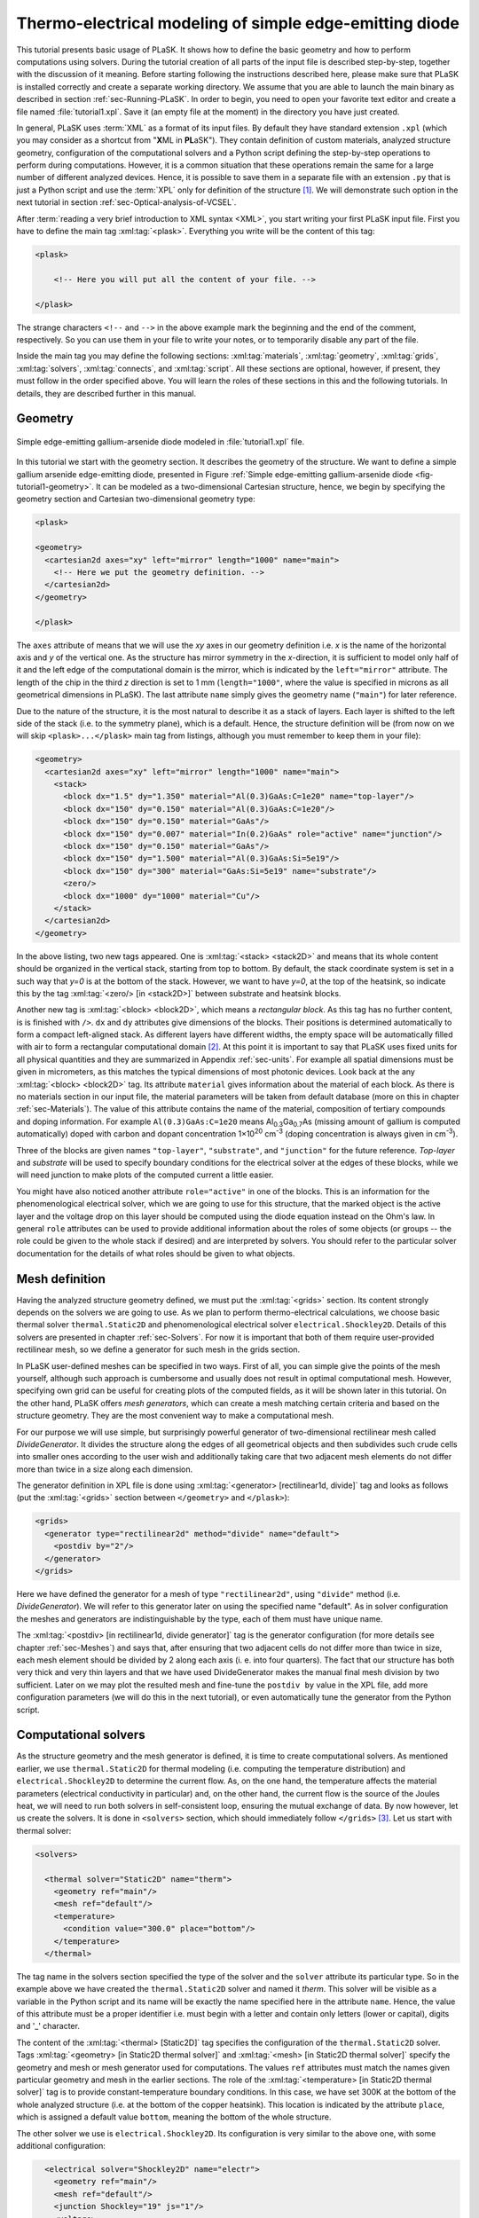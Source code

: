.. _sec-Thermo-electrical-modeling-of-simple-ee-laser:

Thermo-electrical modeling of simple edge-emitting diode
--------------------------------------------------------

This tutorial presents basic usage of PLaSK. It shows how to define the basic geometry and how to perform computations using solvers. During the tutorial creation of all parts of the input file is described step-by-step, together with the discussion of it meaning. Before starting following the instructions described here, please make sure that PLaSK is installed correctly and create a separate working directory. We assume that you are able to launch the main binary as described in section :ref:`sec-Running-PLaSK`. In order to begin, you need to open your favorite text editor and create a file named :file:`tutorial1.xpl`. Save it (an empty file at the moment) in the directory you have just created.

In general, PLaSK uses :term:`XML` as a format of its input files. By default they have standard extension ``.xpl`` (which you may consider as a shortcut from "**X**\ ML in **PL**\ aSK"). They contain definition of custom materials, analyzed structure geometry, configuration of the computational solvers and a Python script defining the step-by-step operations to perform during computations. However, it is a common situation that these operations remain the same for a large number of different analyzed devices. Hence, it is possible to save them in a separate file with an extension ``.py`` that is just a Python script and use the :term:`XPL` only for definition of the structure [#run-py-file]_. We will demonstrate such option in the next tutorial in section :ref:`sec-Optical-analysis-of-VCSEL`.

After :term:`reading a very brief introduction to XML syntax <XML>`, you start writing your first PLaSK input file. First you have to define the main tag :xml:tag:`<plask>`. Everything you write will be the content of this tag:

.. code-block:: xml

    <plask>

        <!-- Here you will put all the content of your file. -->

    </plask>

The strange characters ``<!--`` and ``-->`` in the above example mark the beginning and the end of the comment, respectively. So you can use them in your file to write your notes, or to temporarily disable any part of the file.

Inside the main tag you may define the following sections: :xml:tag:`materials`, :xml:tag:`geometry`, :xml:tag:`grids`, :xml:tag:`solvers`, :xml:tag:`connects`, and :xml:tag:`script`. All these sections are optional, however, if present, they must follow in the order specified above. You will learn the roles of these sections in this and the following tutorials. In details, they are described further in this manual.


Geometry
^^^^^^^^

.. _fig-tutorial1-geometry:
.. figure:: tutorial1-geometry.*
   :align: center

   Simple edge-emitting gallium-arsenide diode modeled in :file:`tutorial1.xpl` file.


In this tutorial we start with the geometry section. It describes the geometry of the structure. We want to define a simple gallium arsenide edge-emitting diode, presented in Figure :ref:`Simple edge-emitting gallium-arsenide diode <fig-tutorial1-geometry>`. It can be modeled as a two-dimensional Cartesian structure, hence, we begin by specifying the geometry section and Cartesian two-dimensional geometry type:

.. code-block:: xml

    <plask>

    <geometry>
      <cartesian2d axes="xy" left="mirror" length="1000" name="main">
        <!-- Here we put the geometry definition. -->
      </cartesian2d>
    </geometry>

    </plask>

The ``axes`` attribute of means that we will use the *xy* axes in our geometry definition i.e. *x* is the name of the horizontal axis and *y* of the vertical one. As the structure has mirror symmetry in the *x*-direction, it is sufficient to model only half of it and the left edge of the computational domain is the mirror, which is indicated by the ``left="mirror"`` attribute. The length of the chip in the third *z* direction is set to 1 mm (``length="1000"``, where the value is specified in microns as all geometrical dimensions in PLaSK). The last attribute ``name`` simply gives the geometry name (``"main"``) for later reference.

Due to the nature of the structure, it is the most natural to describe it as a stack of layers. Each layer is shifted to the left side of the stack (i.e. to the symmetry plane), which is a default. Hence, the structure definition will be (from now on we will skip ``<plask>...</plask>`` main tag from listings, although you must remember to keep them in your file):

.. code-block:: xml

    <geometry>
      <cartesian2d axes="xy" left="mirror" length="1000" name="main">
        <stack>
          <block dx="1.5" dy="1.350" material="Al(0.3)GaAs:C=1e20" name="top-layer"/>
          <block dx="150" dy="0.150" material="Al(0.3)GaAs:C=1e20"/>
          <block dx="150" dy="0.150" material="GaAs"/>
          <block dx="150" dy="0.007" material="In(0.2)GaAs" role="active" name="junction"/>
          <block dx="150" dy="0.150" material="GaAs"/>
          <block dx="150" dy="1.500" material="Al(0.3)GaAs:Si=5e19"/>
          <block dx="150" dy="300" material="GaAs:Si=5e19" name="substrate"/>
          <zero/>
          <block dx="1000" dy="1000" material="Cu"/>
        </stack>
      </cartesian2d>
    </geometry>

In the above listing, two new tags appeared. One is :xml:tag:`<stack> <stack2D>` and means that its whole content should be organized in the vertical stack, starting from top to bottom. By default, the stack coordinate system is set in a such way that *y=0* is at the bottom of the stack. However, we want to have *y=0*, at the top of the heatsink, so indicate this by the tag :xml:tag:`<zero/> [in <stack2D>]` between substrate and heatsink blocks.

Another new tag is :xml:tag:`<block> <block2D>`, which means a *rectangular block*. As this tag has no further content, is is finished with ``/>``. ``dx`` and ``dy`` attributes give dimensions of the blocks. Their positions is determined automatically to form a compact left-aligned stack. As different layers have different widths, the empty space will be automatically filled with air to form a rectangular computational domain [#rect-mesh-skip-empty]_. At this point it is important to say that PLaSK uses fixed units for all physical quantities and they are summarized in Appendix :ref:`sec-units`. For example all spatial dimensions must be given in micrometers, as this matches the typical dimensions of most photonic devices. Look back at the any :xml:tag:`<block> <block2D>` tag. Its attribute ``material`` gives information about the material of each block. As there is no materials section in our input file, the material parameters will be taken from default database (more on this in chapter :ref:`sec-Materials`). The value of this attribute contains the name of the material, composition of tertiary compounds and doping information. For example ``Al(0.3)GaAs:C=1e20`` means Al\ :sub:`0.3`\ Ga\ :sub:`0.7`\ As (missing amount of gallium is computed automatically) doped with carbon and dopant concentration 1×10\ :sup:`20` cm\ :sup:`-3` (doping concentration is always given in cm\ :sup:`-3`).

Three of the blocks are given names ``"top-layer"``, ``"substrate"``, and ``"junction"`` for the future reference. `Top-layer` and `substrate` will be used to specify boundary conditions for the electrical solver at the edges of these blocks, while we will need junction to make plots of the computed current a little easier.

You might have also noticed another attribute ``role="active"`` in one of the blocks. This is an information for the phenomenological electrical solver, which we are going to use for this structure, that the marked object is the active layer and the voltage drop on this layer should be computed using the diode equation instead on the Ohm's law. In general ``role`` attributes can be used to provide additional information about the roles of some objects (or groups -- the role could be given to the whole stack if desired) and are interpreted by solvers. You should refer to the particular solver documentation for the details of what roles should be given to what objects.



Mesh definition
^^^^^^^^^^^^^^^

Having the analyzed structure geometry defined, we must put the :xml:tag:`<grids>` section. Its content strongly depends on the solvers we are going to use. As we plan to perform thermo-electrical calculations, we choose basic thermal solver ``thermal.Static2D`` and phenomenological electrical solver ``electrical.Shockley2D``. Details of this solvers are presented in chapter :ref:`sec-Solvers`. For now it is important that both of them require user-provided rectilinear mesh, so we define a generator for such mesh in the grids section.

In PLaSK user-defined meshes can be specified in two ways. First of all, you can simple give the points of the mesh yourself, although such approach is cumbersome and usually does not result in optimal computational mesh. However, specifying own grid can be useful for creating plots of the computed fields, as it will be shown later in this tutorial. On the other hand, PLaSK offers *mesh generators*, which can create a mesh matching certain criteria and based on the structure geometry. They are the most convenient way to make a computational mesh.

For our purpose we will use simple, but surprisingly powerful generator of two-dimensional rectilinear mesh called *DivideGenerator*. It divides the structure along the edges of all geometrical objects and then subdivides such crude cells into smaller ones according to the user wish and additionally taking care that two adjacent mesh elements do not differ more than twice in a size along each dimension.

The generator definition in XPL file is done using :xml:tag:`<generator> [rectilinear1d, divide]` tag and looks as follows (put the :xml:tag:`<grids>` section between ``</geometry>`` and ``</plask>``):

.. code-block:: xml

    <grids>
      <generator type="rectilinear2d" method="divide" name="default">
        <postdiv by="2"/>
      </generator>
    </grids>

Here we have defined the generator for a mesh of type ``"rectilinear2d"``, using ``"divide"`` method (i.e. *DivideGenerator*). We will refer to this generator later on using the specified name "default". As in solver configuration the meshes and generators are indistinguishable by the type, each of them must have unique name.

The :xml:tag:`<postdiv> [in rectilinear1d, divide generator]` tag is the generator configuration (for more details see chapter :ref:`sec-Meshes`) and says that, after ensuring that two adjacent cells do not differ more than twice in size, each mesh element should be divided by 2 along each axis (i. e. into four quarters). The fact that our structure has both very thick and very thin layers and that we have used DivideGenerator makes the manual final mesh division by two sufficient. Later on we may plot the resulted mesh and fine-tune the ``postdiv by`` value in the XPL file, add more configuration parameters (we will do this in the next tutorial), or even automatically tune the generator from the Python script.


Computational solvers
^^^^^^^^^^^^^^^^^^^^^

As the structure geometry and the mesh generator is defined, it is time to create computational solvers. As mentioned earlier, we use ``thermal.Static2D`` for thermal modeling (i.e. computing the temperature distribution) and ``electrical.Shockley2D`` to determine the current flow. As, on the one hand, the temperature affects the material parameters (electrical conductivity in particular) and, on the other hand, the current flow is the source of the Joules heat, we will need to run both solvers in self-consistent loop, ensuring the mutual exchange of data. By now however, let us create the solvers. It is done in ``<solvers>`` section, which should immediately follow ``</grids>`` [#blank-lines-in-XML]_. Let us start with thermal solver:

.. code-block:: xml

    <solvers>

      <thermal solver="Static2D" name="therm">
        <geometry ref="main"/>
        <mesh ref="default"/>
        <temperature>
          <condition value="300.0" place="bottom"/>
        </temperature>
      </thermal>

The tag name in the solvers section specified the type of the solver and the ``solver`` attribute its particular type. So in the example above we have created the ``thermal.Static2D`` solver and named it *therm*. This solver will be visible as a variable in the Python script and its name will be exactly the name specified here in the attribute ``name``. Hence, the value of this attribute must be a proper identifier i.e. must begin with a letter and contain only letters (lower or capital), digits and '_' character.

The content of the :xml:tag:`<thermal> [Static2D]` tag specifies the configuration of the ``thermal.Static2D`` solver. Tags :xml:tag:`<geometry>  [in Static2D thermal solver]` and :xml:tag:`<mesh> [in Static2D thermal solver]` specify the geometry and mesh or mesh generator used for computations. The values ``ref`` attributes must match the names given particular geometry and mesh in the earlier sections. The role of the :xml:tag:`<temperature> [in Static2D thermal solver]` tag is to provide constant-temperature boundary conditions. In this case, we have set 300K at the bottom of the whole analyzed structure (i.e. at the bottom of the copper heatsink). This location is indicated by the attribute ``place``, which is assigned a default value ``bottom``, meaning the bottom of the whole structure.

The other solver we use is ``electrical.Shockley2D``. Its configuration is very similar to the above one, with some additional configuration:

.. code-block:: xml

      <electrical solver="Shockley2D" name="electr">
        <geometry ref="main"/>
        <mesh ref="default"/>
        <junction Shockley="19" js="1"/>
        <voltage>
          <condition value="1.0">
            <place object="top-layer" side="top"/>
          </condition>
          <condition value="0.0">
            <place object="substrate" side="bottom"/>
          </condition>
        </voltage>
      </electrical>

    </solvers>

You notice the additional tag :xml:tag:`<junction> [in Shockley2D electrical solver]` with attributes ``Shockley`` and ``js``. These are custom parameters of ``Shockley2D`` electrical solver and they set values for phenomenological junction coefficient :math:`\beta` and reverse current density :math:`j_{s}`. Their meaning is described in section :ref:`sec-Solver-electrical-beta`. At this moment just leave their values as in the example.

Next, we have two boundary conditions, specifying electric potential (voltage) at the top side of the object named ``"top-layer"`` (1V) and at the bottom side of the ``"substrate"`` (0V). Take a look at the geometry section to see which objects are these. As the definition of the location of boundary conditions is not a single word, we had to use the separate tag :xml:tag:`<place>` as a content of the ``<condition>`` tag instead of its place attribute. If you wonder why we could not simple specify 1V potential at the top of the whole structure similarly as it was done for thermal solver, notice that the top layer has width of only 1.5µm and there is 4998.5µm of air adjacent to it. You would not want to put voltage to the air.

Once the solvers are created, you have to connect them. In PLaSK data between solvers is exchanged using a system of providers and receivers. For example thermal solver have temperature provider called ``outTemperature`` and any other solver has receiver ``inTemperature``. By connecting them in the :xml:tag:`<connects>` section of the XPL file, we can ensure that each time the other solver (in our case this will be ``electrical.Shockley2D`` that we named ``electr``) requires temperature distribution, e.g. in order to consider the temperature dependence of the material electrical conductivity, its recently computed value will be provided automatically. On the other hand, in order to perform the computations, the thermal solver needs distribution of Joule's heat density, which can be similarly provided by the electrical solver. Hence, we need to define the :xml:tag:`<connects>` section that follow solvers definition:

.. code-block:: xml

    <connects>
      <connect in="electr.inTemperature" out="therm.outTemperature"/>
      <connect in="therm.inHeat" out="electr.outHeat"/>
    </connects>

Receiver specification is always *solver_name.inReceivedQuantity*, where *solver_name* is the name we have given the solver in the :xml:tag:`<solvers>` section. Similarly providers are named `solver_name.outProvidedQuantity`. Receivers and providers always have names prefixed in and out in order to easily distinguish them. The complete list of the providers and receives available in each solver is presented in chapter :ref:`sec-Solvers`.

After you have specified the above connections, bi-directional data exchange between the solvers will be done automatically and you need not worry about it during your calculations. If you want, you may connect a single provider with multiple receivers, however, not the opposite. Also, PLaSK will report an error if you try to connect providers and receivers of the incompatible type (e.g. ``inTemperature`` and ``outHeatDensity``).


.. topic:: Listing of :file:`tutorial1.xpl` with empty script section.

    .. _lis-Listing-of-tutorial1.xpl:
    .. code-block:: xml

        <plask>

        <geometry>
          <cartesian2d axes="xy" left="mirror" length="1000" name="main">
        <stack>
          <block dx="1.5" dy="1.350" material="Al(0.3)GaAs:C=1e20" name="top-layer"/>
          <block dx="150" dy="0.150" material="Al(0.3)GaAs:C=1e20"/>
          <block dx="150" dy="0.150" material="GaAs"/>
          <block dx="150" dy="0.007" material="In(0.2)GaAs" role="active" name="junction"/>
          <block dx="150" dy="0.150" material="GaAs"/>
          <block dx="150" dy="1.500" material="Al(0.3)GaAs:Si=5e19"/>
          <block dx="150" dy="300" material="GaAs:Si=5e19" name="substrate"/>
          <zero/>
          <block dx="1000" dy="1000" material="Cu"/>
        </stack>
          </cartesian2d>
        </geometry>

        <grids>
          <generator type="rectilinear2d" method="divide" name="default">
        <postdiv by="2"/>
          </generator>
        </grids>

        <solvers>
          <thermal solver="Static2D" name="therm">
        <geometry ref="main"/>
        <mesh ref="default"/>
        <temperature>
          <condition value="300.0" place="bottom"/>
        </temperature>
          </thermal>
          <electrical solver="Shockley2D" name="electr">
        <geometry ref="main"/>
        <mesh ref="default"/>
        <junction Shockley="19" js="1"/>
        <voltage>
          <condition value="1.0">
            <place object="top-layer" side="top"/>
          </condition>
          <condition value="0.0">
            <place object="substrate" side="bottom"/>
          </condition>
        </voltage>
          </electrical>
        </solvers>

        <connects>
          <connect in="electr.inTemperature" out="therm.outTemperature"/>
          <connect in="therm.inHeat" out="electr.outHeat"/>
        </connects>

        <script>
        <!-- Here will go the script presented in the rest of this tutorial -->
        </script>

        </plask>

Running computations
^^^^^^^^^^^^^^^^^^^^

At this point, you have prepared all the data needed to perform thermo-electrical analysis of the sample device. :ref:`Listing of tutorial1.xpl <lis-Listing-of-tutorial1.xpl>` shows the review of what we have created so far. The only missing part is the :xml:tag:`<script>` section, which should be the last section of the file. In this section you define operations you want to perform: computations and presentation of the results. It is a script written in very easy-to-learn programming language Python. If you want to be able to write advanced programs for analysis of your structures (e. g. automatic optimization) you can find useful tutorials in the internet. A good starting point would be: http://docs.python.org/2/tutorial/, which covers Python basics.

Other useful resources are:
 - http://www.scipy.org/Tentative_NumPy_Tutorial
 - http://docs.scipy.org/doc/scipy/reference/tutorial/index.html
 - http://matplotlib.org/users/pyplot_tutorial.html

They give simple introduction to performing advanced scientific computations in Python and making professionally looking plots using Matlab-like interface.

However, in order to just use PLaSK and perform basic computations, you do not need any knowledge of Python other than presented in this manual. Even so, the Python syntax is so simple and readable that you should have no problems reading and understanding moderately advanced scripts and writing simple ones on your own.

As you have noticed, there is already a :xml:tag:`<script>` section in :ref:`listing of tutorial1.xpl <lis-Listing-of-tutorial1.xpl>`. All the Python code presented from now on in this tutorial must be put inside this section. Hence, we will skip the XML elements from the examples.

In our tutorial we want to self-consistently compute temperature and electric current distribution. Having all the solvers set in the XPL file, we just need to launch calculations::

    verr = electr.compute(1)
    terr = therm.compute(1)

As Python uses indentation to indicate blocks of the code, it is important not to insert any spaces in the beginning of the two above lines. Their meaning is as follows:
1. run single computations of the solver ``electr`` and store the maximum change of computed voltage in variable ``verr``,
2. run single computations of the solver ``therm`` and store the maximum change of computed voltage in variable ``terr``.

Both used solvers apply finite element method for their computations. However, the temperature dependence of the thermal and electrical conductivities and current dependence of the effective electrical conductivity in the active region make the whole problem a nonlinear one. Hence, the finite-element computations have to be repeated until the convergence is achieved. The values returned by compute methods of both solvers indicate error of such convergence i.e. you should keep computing as long as any of them is larger than some desired limit. Solvers can do this automatically, but as we want to achieve mutual convergence of two connected solvers, we have to take the control ourselves. For this reason we pass integer number *n* = 1 as arguments of the methods, which means: do not perform more than *n* loops, even if the convergence is not achieved.

After initial calculations, we may run further computations in a loop, which is repeated until both returned errors are smaller than the default limits::

    while terr > therm.maxerr or verr > electr.maxerr:
        verr = electr.compute(6)
        terr = therm.compute(1)

    print_log(LOG_INFO, "Calculations finished!")

Notice that the content of the loop is indented after the semicolon. This is how Python knows what should go inside the loop. The line without indentation will be executed after the loop and, in this case, it simply prints a custom log message.

This time we allow to run maximum 6 loop iterations of the electrical solver interchanged with a single iteration of the thermal one. The reason for such a choice is the fact that the electrical solver converges much slower than the thermal one, so we need to let it run more times. You are free to change the limit and see how quickly the whole system converges. You may even skip the limit at all (i.e. type ``electr.compute()``), in which case the electrical computations will be performed until convergence is reached for the current temperature.

``therm.maxerr`` and ``electr.maxerr`` are default values of the convergence limits for the solvers (they can be adjuster either in the :xml:tag:`<solvers>` section or in the Python script). Hence, we repeat the loop until any of the returned errors is larger than the appropriate limit.

Having whole written the input file (including script) so far I suggest you to save it and run the computations with PLaSK in a way described in section :ref:`sec-Running-plask` i.e.

- In Linux shell or MACOS terminal:

  .. code-block:: bash

     joe@cray:~/tutorials$ plask tutorial1.xpl

- In Windows from the Command Prompt (assuming you have installed PLaSK in ``C:\Program Files\PLaSK\``):

  .. code-block:: bat

     C:\Users\joe\tutorials> "C:\Program Files\PLaSK\bin\plask.exe" tutorial1.xpl

You should see a lot of logs, but no results. This is not strange as we did not give any instructions to output the results. However, take a look at the end of the logs:

.. code-block:: none

    INFO          : electr:electrical.Shockley2D: Running electrical calculations
    DETAIL        : therm:thermal.Static2D: Getting temperatures
    DETAIL        : interpolate: Running LINEAR interpolation
    DETAIL        : electr:electrical.Shockley2D: Setting up matrix system (size=1675, bands=27{28})
    DETAIL        : electr:electrical.Shockley2D: Solving matrix system
    RESULT        : electr:electrical.Shockley2D: Loop 1(71): max(j@junc) = 8.88 kA/cm2, error = 0.0435 %
    INFO          : therm:thermal.Static2D: Running thermal calculations
    DETAIL        : therm:thermal.Static2D: Setting up matrix system (size=1675, bands=27{28})
    DETAIL        : electr:electrical.Shockley2D: Getting heat density
    DETAIL        : electr:electrical.Shockley2D: Computing heat densities
    DETAIL        : interpolate: Running LINEAR interpolation
    DETAIL        : therm:thermal.Static2D: Solving matrix system
    RESULT        : therm:thermal.Static2D: Loop 1(14): max(T) = 345.393 K, error = 0.00553302 K
    INFO          : Calculations finished!

In the last line you can see the message "Calculations finished!", which you printed yourself in the script. Before this, there is a lot of information given by the solvers. The very interesting one is the one before the last, reported by the thermal solver (see ``therm:thermal.Static2D:`` in this line) which gives the number of iterations, number of total iterations, the maximum computed temperature in the structure, and the maximum temperature update since the last call to the ``compute`` method. The convergence is achieved, since the default temperature change limit is 0.05K.


Showing results
^^^^^^^^^^^^^^^

In order to show the results, we need to retrieve the relevant information from the solvers. In PLaSK this can be done by using solver providers. Apart from connecting them to receivers, they can be directly called as normal methods. For example, in order to obtain the temperature distribution, you can issue the command: ``therm.outTemperature(mymesh)``, where ``mymesh`` is any mesh, on which you want to know the field distribution. It may be the same mesh that was used for computations, although does not need to. In the latter case, PLaSK will automatically interpolate data for you.

For now, let us obtain the temperature on the same mesh it was computed. So, add the following line at the end of the script section::

    temp = therm.outTemperature(therm.mesh)

This will assign the temperature distribution on the working mesh of the solver ``therm`` (given by ``therm.mesh``) to the variable ``temp``. Having done this we can get the maximum temperature simply as ``maxtemp = max(temp)``, save it to :term:`HDF5` file, or plot as a color map. Let us do the latter, using 12 color bands to indicate temperature. In addition we plot the wireframe of the analyzed structure, so we have some visual location reference, and add the temperature color-bar::

    plot_field(temp, 12)
    plot_geometry(GEO["main"], color="w")
    colorbar()

In the second line above, there is a global dictionary ``GEO``, which contains all geometries and geometry objects defined in the XPL file, with keys matching the value of the attribute ``name`` of each geometry. Hence, ``GEO["main"]`` is simply Python representation of our diode geometry described in the beginning of this tutorial [#GEO.name]_. Additional parameter color of the ``plot_geometry`` command makes the geometry wireframe plotted white instead of the default black. The rest of the code responsible for plotting the temperature should be self-explanatory.

Apart from the results it may be also useful to see the computational mesh. In order to do this, we create a new plot window using ``figure()`` command and plot the structure together with the computational mesh (actually the mesh is the same for both solvers, so you may get it from either one)::

    figure()
    plot_geometry(GEO["main"], set_limits=True)
    plot_mesh(electr.mesh)

Additional argument ``set_limits`` of :func:`plot_geometry <plask.pylab.plot_geometry>` set to ``true`` ensures that the axes limits will be adjusted to match the whole structure. In the previous figure it was automatically done by :func:`plot_field <plask.pylab.plot_field>` [#plot_field-limit]_.

In order to see the plots, you should add the command at the end of your script [#show]_::

    show()

When you run the file with PLaSK, you should see two windows with the plots. You can use the controls available in this windows to zoom or move the figure (try zooming the top left corner, where the actual diode active structure is located). You can also click the button with a small disk shown on it, to save the currently visible image to disk.

Before concluding this tutorial, let us make a second figure. This time, it will be two-dimensional plot of the current density in the active region. For this we need to know the vertical position of the active layer. We could compute it manually, knowing that we have set bottom of the GaAs substrate at level 0. By summing the layer thicknesses we get that the bottom edge of the active layer is located at position *y* = 301.650 µm. However, much better approach would be to determine this value automatically. You may remember that we have given the name junction to the active layer. In Python script we can refer to it as ``GEO["junction"]``. We can obtain the position of the bottom left corner of this block by adding command (put it directly before the ``show()``)::

    pos = GEO["main"].get_object_positions(GEO["junction"])[0]

``get_object_positions`` is a method of the geometry, which returns the list of positions of geometry object given as its argument. Is is a list and not a single value, as a single object may appear in the geometry several times (we will investigate such situation in the next tutorial). Hence, zero in brackets ``[0]`` at the end of the line extracts the first element of this list (in Python all lists are indexed starting from zero). In this way, ``pos`` is the two-dimensional vector indicating the position of the active layer.

Now, we can extract the vertical component of the active layer position as ``pos.y``. Next, we want to create a one-dimensional mesh spanning all over the active region::

    junction_mesh = mesh.Rectilinear2D(linspace(-150., 150., 1000), [pos.y])

Frankly speaking the created mesh is still a two-dimensional mesh, however, it has only one row. The thing that looks like a function invocation :class:`mesh.Rectilinear2D <plask.mesh.Rectilinear2D>` is a two-dimensinal rectilinear mesh class [#mesh-is-module]_ and by invoking it as a function, we create a particular instance of this class. Provided arguments are lists of the mesh points along *x* and *y* axes. If you have used Matlab, you should be familiar with the function ``linspace``. It returns a list of ``1000`` points (indicated by its third argument) spanning from –150 µm to 150 µm (first and second arguments). Along *y* axis we have only one point at the level of the active layer. Mind that you can correctly get fields for negative values of *x*, because you have specified ``left="mirror"`` in the geometry declaration.

Now, we can obtain the current density from the receiver of solver ``electr``::

    current = electr.outCurrentDensity(junction_mesh)

Now current can be considered as a one-dimesional array. However, it contains all the components of the current density vector, while we want to plot only the vertical component, which is perpendicular to the junction. So we may use Python so called list comprehension construct to transform one list into another::

    curry = [ abs(j.y) for j in current ]

The above line means: make list consisting of absolute values of ``j.y``, where ``j`` becomes consequently each element of the array current and store the resulting list in variable curry. Now, we can make a new figure and plot current density versus *x*-axis::

    figure()
    plot(junction_mesh.axis0, curry)
    xlabel("$x [um]")
    ylabel("current density [kA/cm$^2$]")

junction.axis0 gives the list of points in the horizontal axis of the two-dimensional mesh i.e. axis *x*. The last two lines add labels to the plot axes (see, you can use basic LaTeX in the labels).

Ensure that the commands to create the last figure are before ``show()``. Save your file (for your reference :ref:`the whole script is shown in listing <lis-Listing-of-tutorial1-script>`) and run it wih PLaSK. You should see three figures now. Zoom them to your liking and save the images, successfully finishing this tutorial.

.. topic:: Content of the script section from the file :file:`tutorial1.xpl`.

    .. _lis-Listing-of-tutorial1-script:
    .. code-block:: python

        verr = electr.compute(1)
        terr = therm.compute(1)

        while terr > therm.maxerr or verr > electr.maxerr:
            verr = electr.compute(6)
            terr = therm.compute(1)

        print_log(LOG_INFO, "Calculations finished!")

        temp = therm.outTemperature(therm.mesh)
        plot_field(temp, 12)
        plot_geometry(GEO["main"], color="w")
        colorbar()

        figure()
        plot_geometry(GEO["main"], set_limits=True)
        plot_mesh(electr.mesh)

        pos = GEO["main"].get_object_positions(GEO["junction"])[0]
        junction_mesh = mesh.Rectilinear2D(linspace(-150., 150., 1000), [pos.y])
        current = electr.outCurrentDensity(junction_mesh)
        curry = [ abs(j.y) for j in current ]
        figure()
        plot(junction_mesh.axis0, curry)
        xlabel("$x [um]")
        ylabel("current density [kA/cm$^2$]")

        show()

.. rubric:: Footnotes
.. [#run-py-file] Actually it is possible to run the computations without creating :term:`XPL` file at all, as everything can be defined using Python, however, this option will be presented later.
.. [#rect-mesh-skip-empty] Actually this is true only for rectangular meshes. There are special mesh types in PLaSK, which can skip empty areas from computations.
.. [#blank-lines-in-XML] You can naturally put some blank lines and comments between each section, to make your file easier to read.
.. [#GEO.name] For your convenience it can be also accessed as ``GEO.main``.
.. [#plot_field-limit] Actually ``plot_field`` sets the axes limit to the area covered by the mesh on which the field was computed. However, in this case it just covers the whole structure.
.. [#show] ``show()`` will probably not work if you run PLaSK remotely or using any batch system. In such case, you should replace it with ``savefig("filename")`` in order to save the figure directly to disk. However, you should also adjust the plot ranges in advance: ``xlim(0, 150); ylim(0, 305)``
.. [#mesh-is-module] Specifically, mesh is a Python module and :class:`Rectilinear2D <plask.mesh.Rectilinear2D>` a class defined inside of this module.

